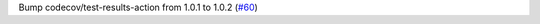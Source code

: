 Bump codecov/test-results-action from 1.0.1 to 1.0.2 (`#60 <https://github.com/Bibo-Joshi/chango/pull/60>`_)